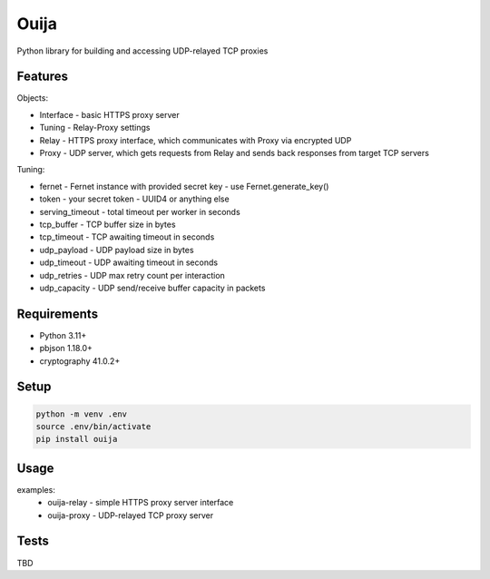 Ouija
=====

Python library for building and accessing UDP-relayed TCP proxies

Features
--------

Objects:

* Interface - basic HTTPS proxy server
* Tuning - Relay-Proxy settings
* Relay - HTTPS proxy interface, which communicates with Proxy via encrypted UDP
* Proxy - UDP server, which gets requests from Relay and sends back responses from target TCP servers

Tuning:

* fernet - Fernet instance with provided secret key - use Fernet.generate_key()
* token - your secret token - UUID4 or anything else
* serving_timeout - total timeout per worker in seconds
* tcp_buffer - TCP buffer size in bytes
* tcp_timeout - TCP awaiting timeout in seconds
* udp_payload - UDP payload size in bytes
* udp_timeout - UDP awaiting timeout in seconds
* udp_retries - UDP max retry count per interaction
* udp_capacity - UDP send/receive buffer capacity in packets

Requirements
------------

* Python 3.11+
* pbjson 1.18.0+
* cryptography 41.0.2+

Setup
-----

.. code-block:: bash

    python -m venv .env
    source .env/bin/activate
    pip install ouija

Usage
-----

examples:
    * ouija-relay - simple HTTPS proxy server interface
    * ouija-proxy - UDP-relayed TCP proxy server

Tests
-----

TBD
